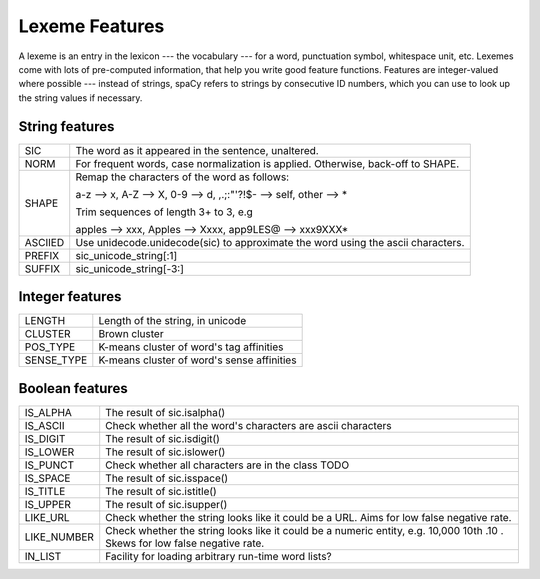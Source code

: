 Lexeme Features
===============

A lexeme is an entry in the lexicon --- the vocabulary --- for a word, punctuation
symbol, whitespace unit, etc.  Lexemes come with lots of pre-computed information,
that help you write good feature functions.  Features are integer-valued where
possible --- instead of strings, spaCy refers to strings by consecutive ID numbers,
which you can use to look up the string values if necessary.

String features
---------------

+---------+-------------------------------------------------------------------+
| SIC     | The word as it appeared in the sentence, unaltered.               |
+---------+-------------------------------------------------------------------+
| NORM    | For frequent words, case normalization is applied.                |
|         | Otherwise, back-off to SHAPE.                                     |
+---------+-------------------------------------------------------------------+
| SHAPE   | Remap the characters of the word as follows:                      |
|         |                                                                   |
|         | a-z --> x, A-Z --> X, 0-9 --> d, ,.;:"'?!$- --> self, other --> \*|
|         |                                                                   |
|         | Trim sequences of length 3+ to 3, e.g                             |
|         |                                                                   |
|         | apples --> xxx, Apples --> Xxxx, app9LES@ --> xxx9XXX*            |
+---------+-------------------------------------------------------------------+
| ASCIIED | Use unidecode.unidecode(sic) to approximate the word using the    |
|         | ascii characters.                                                 |
+---------+-------------------------------------------------------------------+
| PREFIX  | sic_unicode_string[:1]                                            |
+---------+-------------------------------------------------------------------+
| SUFFIX  | sic_unicode_string[-3:]                                           |
+---------+-------------------------------------------------------------------+


Integer features
----------------

+--------------+--------------------------------------------------------------+
| LENGTH       |  Length of the string, in unicode                            |
+--------------+--------------------------------------------------------------+
| CLUSTER      | Brown cluster                                                |
+--------------+--------------------------------------------------------------+
| POS_TYPE     | K-means cluster of word's tag affinities                     |
+--------------+--------------------------------------------------------------+
| SENSE_TYPE   | K-means cluster of word's sense affinities                   |
+--------------+--------------------------------------------------------------+

Boolean features
----------------

+-------------+--------------------------------------------------------------+
| IS_ALPHA    | The result of sic.isalpha()                                  |
+-------------+--------------------------------------------------------------+
| IS_ASCII    | Check whether all the word's characters are ascii characters |
+-------------+--------------------------------------------------------------+
| IS_DIGIT    | The result of sic.isdigit()                                  |
+-------------+--------------------------------------------------------------+
| IS_LOWER    | The result of sic.islower()                                  |
+-------------+--------------------------------------------------------------+
| IS_PUNCT    | Check whether all characters are in the class TODO           |
+-------------+--------------------------------------------------------------+
| IS_SPACE    | The result of sic.isspace()                                  |
+-------------+--------------------------------------------------------------+
| IS_TITLE    | The result of sic.istitle()                                  |
+-------------+--------------------------------------------------------------+
| IS_UPPER    | The result of sic.isupper()                                  |
+-------------+--------------------------------------------------------------+
| LIKE_URL    | Check whether the string looks like it could be a URL. Aims  |
|             | for low false negative rate.                                 |
+-------------+--------------------------------------------------------------+
| LIKE_NUMBER | Check whether the string looks like it could be a numeric    |
|             | entity, e.g. 10,000 10th .10 . Skews for low false negative  |
|             | rate.                                                        |
+-------------+--------------------------------------------------------------+
| IN_LIST     | Facility for loading arbitrary run-time word lists?          |
+-------------+--------------------------------------------------------------+
